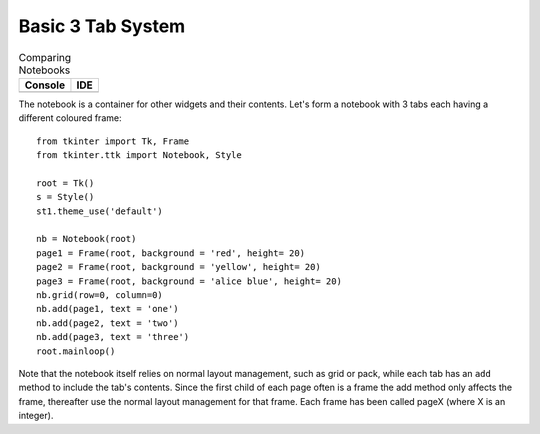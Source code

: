 Basic 3 Tab System
==================

.. |nb_basic| image:: ../figures/nb_basic.webp
    :alt: basic ttk notebook
    :width: 122
    :height: 54

.. |nb_basic_ide| image:: ../figures/nb_basic_ide.webp
    :alt: basic ttk notebook on ide
    :width: 95
    :height: 32    

.. table:: Comparing Notebooks 

    ================== ==================
      Console            IDE 
    ================== ==================
      |nb_basic|         |nb_basic_ide|
    ================== ==================

The notebook is a container for other widgets and their contents. Let's form 
a notebook with 3 tabs each having a different coloured frame::

    from tkinter import Tk, Frame
    from tkinter.ttk import Notebook, Style
    
    root = Tk()
    s = Style()
    st1.theme_use('default')
    
    nb = Notebook(root)
    page1 = Frame(root, background = 'red', height= 20)
    page2 = Frame(root, background = 'yellow', height= 20)
    page3 = Frame(root, background = 'alice blue', height= 20)
    nb.grid(row=0, column=0)
    nb.add(page1, text = 'one')
    nb.add(page2, text = 'two')
    nb.add(page3, text = 'three')
    root.mainloop()

Note that the notebook itself relies on normal layout management, such as
grid or pack, while each tab has an ``add`` method to include the 
tab's contents. Since the first child of each page often is a frame
the add method only affects the frame, thereafter use the normal layout 
management for that frame. Each frame has been called pageX (where X is an 
integer).